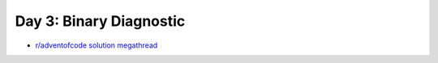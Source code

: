 Day 3: Binary Diagnostic
========================

* `r/adventofcode solution megathread <https://www.reddit.com/r/adventofcode/comments/r7r0ff/2021_day_3_solutions/>`_
